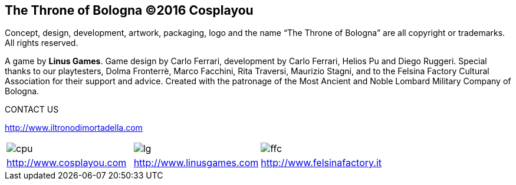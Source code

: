 
== The Throne of Bologna ©2016 Cosplayou

Concept, design, development, artwork, packaging, logo and the name “The Throne of Bologna” are all copyright or trademarks. All rights reserved.




A game by *Linus Games*. Game design by Carlo Ferrari, development by Carlo Ferrari, Helios Pu and Diego Ruggeri. Special thanks to our playtesters, Dolma Fronterrè, Marco Facchini, Rita Traversi, Maurizio Stagni, and to the Felsina Factory Cultural Association for their support and advice. Created with the patronage of the Most Ancient and Noble Lombard Military Company of Bologna.

.CONTACT US

http://www.iltronodimortadella.com
[cols="^1,^1,^1"]
|===
| image:imgs/cpu.png[] | image:imgs/lg.svg[] | image:imgs/ffc.svg[] 
| http://www.cosplayou.com | http://www.linusgames.com |  http://www.felsinafactory.it
|===







